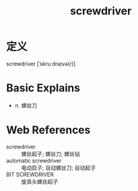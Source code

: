 #+title: screwdriver
#+roam_tags:英语单词

* 定义
  
screwdriver [ˈskruːdraɪvə(r)]

* Basic Explains
- n. 螺丝刀

* Web References
- screwdriver :: 螺丝起子; 螺丝刀; 螺丝钻
- automatic screwdriver :: 电动启子; 自动螺丝刀; 自动起子
- BIT SCREWDRIVER :: 旋具头螺丝起子
